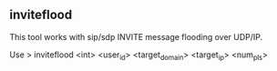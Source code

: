 

** inviteflood

This tool works with sip/sdp INVITE message flooding over UDP/IP. 


Use
> inviteflood <int> <user_id> <target_domain> <target_ip> <num_pls>
